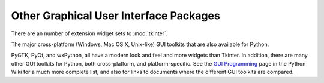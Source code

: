 .. _other-gui-packages:

Other Graphical User Interface Packages
=======================================

There are an number of extension widget sets to :mod:`tkinter`.

.. seealso::

   `Python megawidgets <http://pmw.sourceforge.net/>`_
      is a toolkit for building high-level compound widgets in Python using the
      :mod:`tkinter` package.  It consists of a set of base classes and a library of
      flexible and extensible megawidgets built on this foundation. These megawidgets
      include notebooks, comboboxes, selection widgets, paned widgets, scrolled
      widgets, dialog windows, etc.  Also, with the Pmw.Blt interface to BLT, the
      busy, graph, stripchart, tabset and vector commands are be available.

      The initial ideas for Pmw were taken from the Tk ``itcl`` extensions ``[incr
      Tk]`` by Michael McLennan and ``[incr Widgets]`` by Mark Ulferts. Several of the
      megawidgets are direct translations from the itcl to Python. It offers most of
      the range of widgets that ``[incr Widgets]`` does, and is almost as complete as
      Tix, lacking however Tix's fast :class:`HList` widget for drawing trees.

   `Tkinter3000 Widget Construction Kit (WCK) <http://tkinter.effbot.org/>`_
      is a library that allows you to write new Tkinter widgets in pure Python.  The
      WCK framework gives you full control over widget creation, configuration, screen
      appearance, and event handling.  WCK widgets can be very fast and light-weight,
      since they can operate directly on Python data structures, without having to
      transfer data through the Tk/Tcl layer.


The major cross-platform (Windows, Mac OS X, Unix-like) GUI toolkits that are
also available for Python:

.. seealso::

   `PyGObject <https://live.gnome.org/PyGObject>`_
      provides introspection bindings for C libraries using
      `GObject <http://developer.gnome.org/gobject/stable/>`_.  One of
      these libraries is the `GTK+ 3 <http://www.gtk.org/>`_ widget set.
      GTK+ comes with many more widgets than Tkinter provides.  An online
      `Python GTK+ 3 Tutorial <http://python-gtk-3-tutorial.readthedocs.org/en/latest/>`_
      is available.

      `PyGTK <http://www.pygtk.org/>`_ provides bindings for an older version
      of the library, GTK+ 2.  It provides an object oriented interface that
      is slightly higher level than the C one.  There are also bindings to
      `GNOME <http://www.gnome.org>`_.  One well known PyGTK application is
      `PythonCAD <http://www.pythoncad.org/>`_. An online `tutorial
      <http://www.pygtk.org/pygtk2tutorial/index.html>`_ is available.

   `PyQt <http://www.riverbankcomputing.co.uk/software/pyqt/>`_
      PyQt is a :program:`sip`\ -wrapped binding to the Qt toolkit.  Qt is an
      extensive C++ GUI application development framework that is
      available for Unix, Windows and Mac OS X. :program:`sip` is a tool
      for generating bindings for C++ libraries as Python classes, and
      is specifically designed for Python. The *PyQt3* bindings have a
      book, `GUI Programming with Python: QT Edition
      <http://www.commandprompt.com/community/pyqt/>`_ by Boudewijn
      Rempt. The *PyQt4* bindings also have a book, `Rapid GUI Programming
      with Python and Qt <http://www.qtrac.eu/pyqtbook.html>`_, by Mark
      Summerfield.

   `PySide <http://www.pyside.org/>`_
      is a newer binding to the Qt toolkit, provided by Nokia.
      Compared to PyQt, its licensing scheme is friendlier to non-open source
      applications.

   `wxPython <http://www.wxpython.org>`_
      wxPython is a cross-platform GUI toolkit for Python that is built around
      the popular `wxWidgets <http://www.wxwidgets.org/>`_ (formerly wxWindows)
      C++ toolkit.  It provides a native look and feel for applications on
      Windows, Mac OS X, and Unix systems by using each platform's native
      widgets where ever possible, (GTK+ on Unix-like systems).  In addition to
      an extensive set of widgets, wxPython provides classes for online
      documentation and context sensitive help, printing, HTML viewing,
      low-level device context drawing, drag and drop, system clipboard access,
      an XML-based resource format and more, including an ever growing library
      of user-contributed modules.  wxPython has a book, `wxPython in Action
      <http://www.amazon.com/exec/obidos/ASIN/1932394621>`_, by Noel Rappin and
      Robin Dunn.

PyGTK, PyQt, and wxPython, all have a modern look and feel and more
widgets than Tkinter. In addition, there are many other GUI toolkits for
Python, both cross-platform, and platform-specific. See the `GUI Programming
<http://wiki.python.org/moin/GuiProgramming>`_ page in the Python Wiki for a
much more complete list, and also for links to documents where the
different GUI toolkits are compared.

